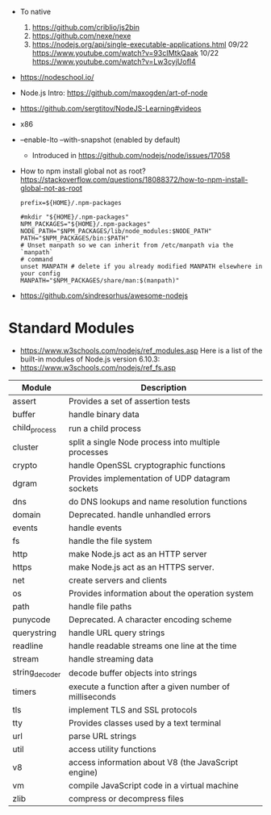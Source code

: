 - To native
  1) https://github.com/criblio/js2bin
  2) https://github.com/nexe/nexe
  3) https://nodejs.org/api/single-executable-applications.html
     09/22 https://www.youtube.com/watch?v=93cIMtkQaak
     10/22 https://www.youtube.com/watch?v=Lw3cyjUofI4
- https://nodeschool.io/
- Node.js Intro: https://github.com/maxogden/art-of-node
- https://github.com/sergtitov/NodeJS-Learning#videos
- x86
- --enable-lto
  --with-snapshot (enabled by default)
  - Introduced in https://github.com/nodejs/node/issues/17058
- How to npm install global not as root?
  https://stackoverflow.com/questions/18088372/how-to-npm-install-global-not-as-root
  #+NAME: ~/.npmrc
  #+begin_src
  prefix=${HOME}/.npm-packages
  #+end_src
  #+NAME: ~/.bashrc
  #+begin_src shell
  #mkdir "${HOME}/.npm-packages"
  NPM_PACKAGES="${HOME}/.npm-packages"
  NODE_PATH="$NPM_PACKAGES/lib/node_modules:$NODE_PATH"
  PATH="$NPM_PACKAGES/bin:$PATH"
  # Unset manpath so we can inherit from /etc/manpath via the `manpath`
  # command
  unset MANPATH # delete if you already modified MANPATH elsewhere in your config
  MANPATH="$NPM_PACKAGES/share/man:$(manpath)"
  #+end_src
- https://github.com/sindresorhus/awesome-nodejs
* Standard Modules
- https://www.w3schools.com/nodejs/ref_modules.asp
  Here is a list of the built-in modules of Node.js version 6.10.3:
- https://www.w3schools.com/nodejs/ref_fs.asp
| Module         | Description                                             |
|----------------+---------------------------------------------------------|
| assert         | Provides a set of assertion tests                       |
| buffer         | handle binary data                                      |
| child_process  | run a child process                                     |
| cluster        | split a single Node process into multiple processes     |
| crypto         | handle OpenSSL cryptographic functions                  |
| dgram          | Provides implementation of UDP datagram sockets         |
| dns            | do DNS lookups and name resolution functions            |
| domain         | Deprecated. handle unhandled errors                     |
| events         | handle events                                           |
| fs             | handle the file system                                  |
| http           | make Node.js act as an HTTP server                      |
| https          | make Node.js act as an HTTPS server.                    |
| net            | create servers and clients                              |
| os             | Provides information about the operation system         |
| path           | handle file paths                                       |
| punycode       | Deprecated. A character encoding scheme                 |
| querystring    | handle URL query strings                                |
| readline       | handle readable streams one line at the time            |
| stream         | handle streaming data                                   |
| string_decoder | decode buffer objects into strings                      |
| timers         | execute a function after a given number of milliseconds |
| tls            | implement TLS and SSL protocols                         |
| tty            | Provides classes used by a text terminal                |
| url            | parse URL strings                                       |
| util           | access utility functions                                |
| v8             | access information about V8 (the JavaScript engine)     |
| vm             | compile JavaScript code in a virtual machine            |
| zlib           | compress or decompress files                            |
|----------------+---------------------------------------------------------|
